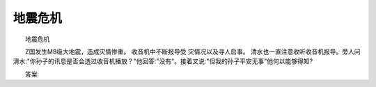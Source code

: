 地震危机
---------

　　地震危机

　　Z国发生M8级大地震，造成灾情惨重。 收音机中不断报导受 灾情况以及寻人启事。 清水也一直注意收听收音机报导。旁人问清水:"你孙子的讯息是否会透过收音机播放？"他回答:"没有"。接着叉说:"但我的孙子平安无事"他何以能够得知?

　　答案

